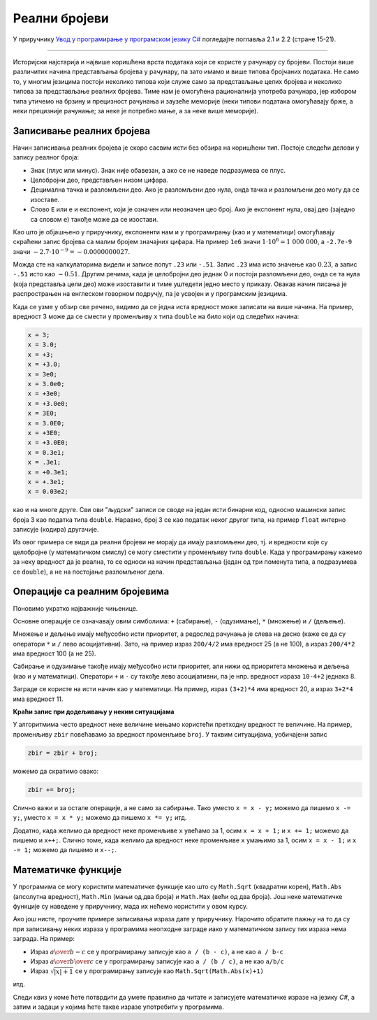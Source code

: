 Реални бројеви
==============

У приручнику `Увод у програмирање у програмском језику C# <https://petljamediastorage.blob.core.windows.net/root/Media/Default/Kursevi/spec-it/csharpprirucnik.pdf>`_ погледајте поглавља 2.1 и 2.2 (стране 15-21).

~~~~


Историјски најстарија и највише коришћена врста података који се користе у рачунару су бројеви. Постоји више различитих начина представљања бројева у рачунару, па зато имамо и више типова бројчаних података. Не само то, у многим језицима постоји неколико типова који служе само за представљање целих бројева и неколико типова за представљање реалних бројева. Тиме нам је омогућена рационалнија употреба рачунара, јер избором типа утичемо на брзину и прецизност рачунања и заузеће меморије (неки типови података омогућавају брже, а неки прецизније рачунање; за неке је потребно мање, а за неке више меморије).

.. infonote::

    Типови реалних бројева:
    
    За рачунање са реалним бројевима (као што је речено у приручнику), користе се три типа податка: ``float``, ``double`` и ``decimal``.
    Сваки од тих типова на нешто другачији начин представља реалне бројеве у рачунару. Ти начини представљања се разликују по томе колико места у меморији рачунара заузимају за један реалан број, колико брзо изводе рачунске операције над тим бројевима, колико велике бројеве могу да представе и колико прецизно могу да их представе. Захваљујући томе, сваки од ових типова је погоднији од осталих за одређену намену.

    Тип ``float`` је најкомпактнији од наведених - потребна су само 4 бајта за запис реалног броја у овом формату, али овај формат садржи само 6 до 7 значајних цифара. Обично се користи када у програму користимо много реалних бројева и желимо да рачунања са њима буду што бржа а довољна је ограничена тачност. Типична таква ситуација су трансформације слике, односно разни проблеми рачунарске графике. 

    Један податак типа ``double`` заузима 8 бајтова, а садржи 16 до 17 значајних цифара. Рачунарска меморија је током низа година постајала све јефтинија и доступнија у великим количинама, па је тип ``double`` временом постао тип опште намене, што значи да је он начешће у употреби у разним проблемима у којима се користе реални бројеви. Због тога ћемо ми скоро искључиво користити овај тип за представљање реалних бројва.

    Тип ``decimal`` заузима чак 16 бајтова за један податак и садржи 28 до 29 значајних цифара. Типична упортеба овог типа је у финансијским израчунавањима, јер је овај тип додатно прилагођен да се избегну грешке заокруживања, какве нису допуштене у рачунању са новцем. 

.. reveal:: znacajne_cifre
   :showtitle: Подсети се шта су значајне цифре
   :hidetitle: Сакриј текст о значајним цифрама

    **Шта су значајне цифре?**
    
    Значајне цифре су оне које остају када из записа неког броја изоставимо водеће и завршне нуле. 
    
    У експоненцијалном запису броја значајне цифре не могу да се изоставе (без заокруживања, односно губитка тачности), а остале могу. Пошто рачунари у суштини баратају експоненцијалним записима реалних бројева, прецизност записа се изражава бројем значајних цифара а не бројем децимала. Ево неколико примера:
    
    .. csv-table:: Значајне цифре
        :header: "број", "значајне цифре", "број значајних цифара", "експоненцијални запис"
        :widths: 25, 25, 25, 25
        :align: left

        :math:`3~000`,        :math:`3`,        1,   :math:`3 \cdot 10^3`
        :math:`210`,          :math:`21`,       2,   :math:`2.1 \cdot 10^2`
        :math:`27~004`,       :math:`27004`,    5,   :math:`2.7004 \cdot 10^4`
        :math:`570.001`,      :math:`570001`,   6,   :math:`5.70001 \cdot 10^2`
        :math:`0.01`,         :math:`1`,        1,   :math:`1 \cdot 10^{-2}`
        :math:`0.000~030~8`,  :math:`308`,      3,   :math:`3.08 \cdot 10^{-5}`


Записивање реалних бројева
--------------------------

Начин записивања реалних бројева је скоро сасвим исти без обзира на коришћени тип. Постоје следећи делови у запису реалног броја:
    
- Знак (плус или минус). Знак није обавезан, а ако се не наведе подразумева се плус.
- Целобројни део, представљен низом цифара.
- Децимална тачка и разломљени део. Ако је разломљени део нула, онда тачка и разломљени део могу да се изоставе.
- Слово ``E`` или ``e`` и експонент, који је означен или неозначен цео број. Ако је експонент нула, овај део (заједно са словом ``e``) такође може да се изостави.

Као што је објашњено у приручнику, експоненти нам и у програмирању (као и у математици) омогућавају скраћени запис бројева са малим бројем значајних цифара. На пример ``1e6`` значи :math:`1 \cdot {10}^6 = 1~000~000`, а ``-2.7e-9`` значи :math:`-2.7 \cdot {10}^{-9} = -0.0000000027`.

Можда сте на калкулаторима видели и записе попут ``.23`` или ``-.51``. Запис ``.23`` има исто значење као :math:`0.23`, а запис ``-.51`` исто као :math:`-0.51`. Другим речима, када је целобројни део једнак 0 и постоји разломљени део, онда се та нула (која представља цели део) може изоставити и тиме уштедети једно место у приказу. Овакав начин писања је распрострањен на енглеском говорном подручју, па је усвојен и у програмским језицима.

Када се узме у обзир све речено, видимо да се једна иста вредност може записати на више начина. На пример, вредност 3 може да се смести у променљиву ``x`` типа ``double`` на било који од следећих начина:

.. code-block:: csharp

        x = 3;
        x = 3.0;
        x = +3;
        x = +3.0;
        x = 3e0;
        x = 3.0e0;
        x = +3e0;
        x = +3.0e0;
        x = 3E0;
        x = 3.0E0;
        x = +3E0;
        x = +3.0E0;
        x = 0.3e1;
        x = .3e1;
        x = +0.3e1;
        x = +.3e1;
        x = 0.03e2;

као и на многе друге. Сви ови "људски" записи се своде на један исти бинарни код, односно машински запис броја 3 као податка типа ``double``. Наравно, број 3 се као податак неког другог типа, на пример ``float`` интерно записује (кодира) другачије.

Из овог примера се види да реални бројеви не морају да имају разломљени део, тј. и вредности које су целобројне (у математичком смислу) се могу сместити у променљиву типа ``double``. Када у програмирању кажемо за неку вредност да је реална, то се односи на начин представљања (један од три поменута типа, а подразумева се ``double``), а не на постојање разломљеног дела. 

Операције са реалним бројевима
------------------------------

Поновимо укратко најважније чињенице.

Основне операције се означавају овим симболима: ``+`` (сабирање), ``-`` (одузимање), ``*`` (множење) и ``/`` (дељење). 

Множење и дељење имају међусобно исти приоритет, а редослед рачунања је слева на десно (каже се да су оператори ``*`` и ``/`` лево асоцијативни). Зато, на пример израз ``200/4/2`` има вредност 25 (а не 100), а израз ``200/4*2`` има вредност 100 (а не 25).

Сабирање и одузимање такође имају међусобно исти приоритет, али нижи од приоритета множења и дељења (као и у математици). Оператори ``+`` и ``-`` су такође лево асоцијативни, па је нпр. вредност израза ``10-4+2`` једнака 8.

Заграде се користе на исти начин као у математици. На пример, израз ``(3+2)*4`` има вредност 20, а израз ``3+2*4`` има вредност 11.

**Краћи запис при додељивању у неким ситуацијама**

У алгоритмима често вредност неке величине мењамо користећи претходну вредност те величине. На пример, променљиву ``zbir`` повећавамо за вредност променљиве ``broj``. У таквим ситуацијама, уобичајени запис

.. code-block:: csharp

    zbir = zbir + broj;

можемо да скратимо овако:

.. code-block:: csharp

    zbir += broj;

Слично важи и за остале операције, а не само за сабирање. Тако уместо ``x = x - y;`` можемо да пишемо ``x -= y;``, уместо ``x = x * y;`` можемо да пишемо ``x *= y;`` итд.

Додатно, када желимо да вредност неке променљиве ``x`` увећамо за 1, осим ``x = x + 1;`` и ``x += 1;`` можемо да пишемо и ``x++;``.
Слично томе, када желимо да вредност неке променљиве ``x`` умањимо за 1, осим ``x = x - 1;`` и ``x -= 1;`` можемо да пишемо и ``x--;``.

Математичке функције
--------------------

У програмима се могу користити математичке функције као што су ``Math.Sqrt`` (квадратни корен), ``Math.Abs`` (апсолутна вредност), ``Math.Min`` (мањи од два броја) и ``Math.Max`` (већи од два броја). Још неке математичке функције су наведене у приручнику, мада их нећемо користити у овом курсу.

Ако још нисте, проучите примере записивања израза дате у приручнику. Нарочито обратите пажњу на то да су при записивању неких израза у прoграмима неопходне заграде иако у математичком запису тих израза нема заграда. На пример:

- Израз :math:`a \over {b-c}` се у програмирању записује као ``a / (b - c)``, а не као ``a / b-c``
- Израз :math:`a \over {b \over c}` се у програмирању записује као ``a / (b / c)``, а не као ``a/b/c``
- Израз :math:`\sqrt{|x| + 1}` се у програмирању записује као ``Math.Sqrt(Math.Abs(x)+1)``

итд.

Следи квиз у коме ћете потврдити да умете правилно да читате и записујете математичке изразе на језику *C#*, а затим и задаци у којима ћете такве изразе употребити у програмима.
